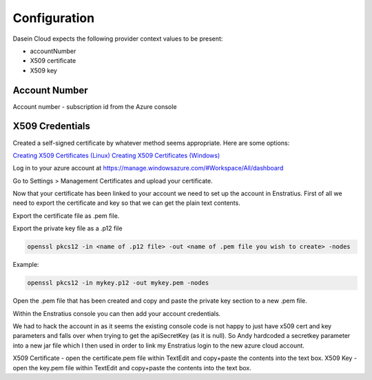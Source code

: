 Configuration
-------------

Dasein Cloud expects the following provider context values to be
present:

-  accountNumber
-  X509 certificate
-  X509 key

Account Number
~~~~~~~~~~~~~~

Account number - subscription id from the Azure console

X509 Credentials
~~~~~~~~~~~~~~~~

Created a self-signed certificate by whatever method seems appropriate. Here are some options:

`Creating X509 Certificates (Linux) <http://www.ipsec-howto.org/x595.html>`_
`Creating X509 Certificates (Windows) <http://msdn.microsoft.com/en-us/library/vstudio/bfsktky3(v=vs.100).aspx>`_

Log in to your azure account at https://manage.windowsazure.com/#Workspace/All/dashboard

Go to Settings > Management Certificates and upload your certificate.

Now that your certificate has been linked to your account we need to set up the
account in Enstratius.  First of all we need to export the certificate and key
so that we can get the plain text contents.

Export the certificate file as .pem file.

Export the private key file as a .p12 file

.. code-block:: bash

   openssl pkcs12 -in <name of .p12 file> -out <name of .pem file you wish to create> -nodes

Example:

.. code-block:: bash

   openssl pkcs12 -in mykey.p12 -out mykey.pem -nodes

Open the .pem file that has been created and copy and paste the private key section to a new .pem file.

Within the Enstratius console you can then add your account credentials.

We had to hack the account in as it seems the existing console code is not
happy to just have x509 cert and key parameters and falls over when trying to
get the apiSecretKey (as it is null).  So Andy hardcoded a secretkey parameter
into a new jar file which I then used in order to link my Enstratius login to
the new azure cloud account.

X509 Certificate - open the certificate.pem file within TextEdit and copy+paste the contents into the text box.
X509 Key - open the key.pem file within TextEdit and copy+paste the contents into the text box.
